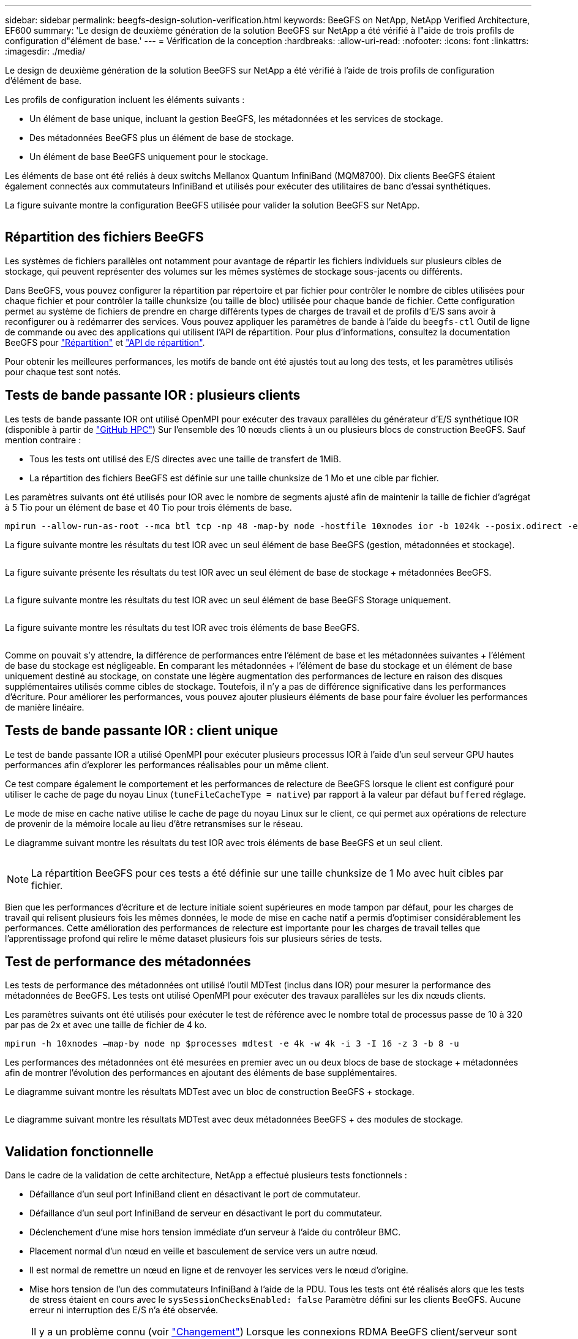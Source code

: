 ---
sidebar: sidebar 
permalink: beegfs-design-solution-verification.html 
keywords: BeeGFS on NetApp, NetApp Verified Architecture, EF600 
summary: 'Le design de deuxième génération de la solution BeeGFS sur NetApp a été vérifié à l"aide de trois profils de configuration d"élément de base.' 
---
= Vérification de la conception
:hardbreaks:
:allow-uri-read: 
:nofooter: 
:icons: font
:linkattrs: 
:imagesdir: ./media/


[role="lead"]
Le design de deuxième génération de la solution BeeGFS sur NetApp a été vérifié à l'aide de trois profils de configuration d'élément de base.

Les profils de configuration incluent les éléments suivants :

* Un élément de base unique, incluant la gestion BeeGFS, les métadonnées et les services de stockage.
* Des métadonnées BeeGFS plus un élément de base de stockage.
* Un élément de base BeeGFS uniquement pour le stockage.


Les éléments de base ont été reliés à deux switchs Mellanox Quantum InfiniBand (MQM8700). Dix clients BeeGFS étaient également connectés aux commutateurs InfiniBand et utilisés pour exécuter des utilitaires de banc d'essai synthétiques.

La figure suivante montre la configuration BeeGFS utilisée pour valider la solution BeeGFS sur NetApp.

image:beegfs-design-image12.png[""]



== Répartition des fichiers BeeGFS

Les systèmes de fichiers parallèles ont notamment pour avantage de répartir les fichiers individuels sur plusieurs cibles de stockage, qui peuvent représenter des volumes sur les mêmes systèmes de stockage sous-jacents ou différents.

Dans BeeGFS, vous pouvez configurer la répartition par répertoire et par fichier pour contrôler le nombre de cibles utilisées pour chaque fichier et pour contrôler la taille chunksize (ou taille de bloc) utilisée pour chaque bande de fichier. Cette configuration permet au système de fichiers de prendre en charge différents types de charges de travail et de profils d'E/S sans avoir à reconfigurer ou à redémarrer des services. Vous pouvez appliquer les paramètres de bande à l'aide du `beegfs-ctl` Outil de ligne de commande ou avec des applications qui utilisent l'API de répartition. Pour plus d'informations, consultez la documentation BeeGFS pour https://doc.beegfs.io/latest/advanced_topics/striping.html["Répartition"^] et https://doc.beegfs.io/latest/reference/striping_api.html["API de répartition"^].

Pour obtenir les meilleures performances, les motifs de bande ont été ajustés tout au long des tests, et les paramètres utilisés pour chaque test sont notés.



== Tests de bande passante IOR : plusieurs clients

Les tests de bande passante IOR ont utilisé OpenMPI pour exécuter des travaux parallèles du générateur d'E/S synthétique IOR (disponible à partir de https://github.com/hpc/ior["GitHub HPC"^]) Sur l'ensemble des 10 nœuds clients à un ou plusieurs blocs de construction BeeGFS. Sauf mention contraire :

* Tous les tests ont utilisé des E/S directes avec une taille de transfert de 1MiB.
* La répartition des fichiers BeeGFS est définie sur une taille chunksize de 1 Mo et une cible par fichier.


Les paramètres suivants ont été utilisés pour IOR avec le nombre de segments ajusté afin de maintenir la taille de fichier d'agrégat à 5 Tio pour un élément de base et 40 Tio pour trois éléments de base.

....
mpirun --allow-run-as-root --mca btl tcp -np 48 -map-by node -hostfile 10xnodes ior -b 1024k --posix.odirect -e -t 1024k -s 54613 -z -C -F -E -k
....
La figure suivante montre les résultats du test IOR avec un seul élément de base BeeGFS (gestion, métadonnées et stockage).

image:beegfs-design-image13.png[""]

La figure suivante présente les résultats du test IOR avec un seul élément de base de stockage + métadonnées BeeGFS.

image:beegfs-design-image14.png[""]

La figure suivante montre les résultats du test IOR avec un seul élément de base BeeGFS Storage uniquement.

image:beegfs-design-image15.png[""]

La figure suivante montre les résultats du test IOR avec trois éléments de base BeeGFS.

image:beegfs-design-image16.png[""]

Comme on pouvait s'y attendre, la différence de performances entre l'élément de base et les métadonnées suivantes + l'élément de base du stockage est négligeable. En comparant les métadonnées + l'élément de base du stockage et un élément de base uniquement destiné au stockage, on constate une légère augmentation des performances de lecture en raison des disques supplémentaires utilisés comme cibles de stockage. Toutefois, il n'y a pas de différence significative dans les performances d'écriture. Pour améliorer les performances, vous pouvez ajouter plusieurs éléments de base pour faire évoluer les performances de manière linéaire.



== Tests de bande passante IOR : client unique

Le test de bande passante IOR a utilisé OpenMPI pour exécuter plusieurs processus IOR à l'aide d'un seul serveur GPU hautes performances afin d'explorer les performances réalisables pour un même client.

Ce test compare également le comportement et les performances de relecture de BeeGFS lorsque le client est configuré pour utiliser le cache de page du noyau Linux (`tuneFileCacheType = native`) par rapport à la valeur par défaut `buffered` réglage.

Le mode de mise en cache native utilise le cache de page du noyau Linux sur le client, ce qui permet aux opérations de relecture de provenir de la mémoire locale au lieu d'être retransmises sur le réseau.

Le diagramme suivant montre les résultats du test IOR avec trois éléments de base BeeGFS et un seul client.

image:beegfs-design-image17.png[""]


NOTE: La répartition BeeGFS pour ces tests a été définie sur une taille chunksize de 1 Mo avec huit cibles par fichier.

Bien que les performances d'écriture et de lecture initiale soient supérieures en mode tampon par défaut, pour les charges de travail qui relisent plusieurs fois les mêmes données, le mode de mise en cache natif a permis d'optimiser considérablement les performances. Cette amélioration des performances de relecture est importante pour les charges de travail telles que l'apprentissage profond qui relire le même dataset plusieurs fois sur plusieurs séries de tests.



== Test de performance des métadonnées

Les tests de performance des métadonnées ont utilisé l'outil MDTest (inclus dans IOR) pour mesurer la performance des métadonnées de BeeGFS. Les tests ont utilisé OpenMPI pour exécuter des travaux parallèles sur les dix nœuds clients.

Les paramètres suivants ont été utilisés pour exécuter le test de référence avec le nombre total de processus passe de 10 à 320 par pas de 2x et avec une taille de fichier de 4 ko.

....
mpirun -h 10xnodes –map-by node np $processes mdtest -e 4k -w 4k -i 3 -I 16 -z 3 -b 8 -u
....
Les performances des métadonnées ont été mesurées en premier avec un ou deux blocs de base de stockage + métadonnées afin de montrer l'évolution des performances en ajoutant des éléments de base supplémentaires.

Le diagramme suivant montre les résultats MDTest avec un bloc de construction BeeGFS + stockage.

image:beegfs-design-image18.png[""]

Le diagramme suivant montre les résultats MDTest avec deux métadonnées BeeGFS + des modules de stockage.

image:beegfs-design-image19.png[""]



== Validation fonctionnelle

Dans le cadre de la validation de cette architecture, NetApp a effectué plusieurs tests fonctionnels :

* Défaillance d'un seul port InfiniBand client en désactivant le port de commutateur.
* Défaillance d'un seul port InfiniBand de serveur en désactivant le port du commutateur.
* Déclenchement d'une mise hors tension immédiate d'un serveur à l'aide du contrôleur BMC.
* Placement normal d'un nœud en veille et basculement de service vers un autre nœud.
* Il est normal de remettre un nœud en ligne et de renvoyer les services vers le nœud d'origine.
* Mise hors tension de l'un des commutateurs InfiniBand à l'aide de la PDU. Tous les tests ont été réalisés alors que les tests de stress étaient en cours avec le `sysSessionChecksEnabled: false` Paramètre défini sur les clients BeeGFS. Aucune erreur ni interruption des E/S n'a été observée.



NOTE: Il y a un problème connu (voir https://github.com/netappeseries/beegfs/blob/master/CHANGELOG.md["Changement"^]) Lorsque les connexions RDMA BeeGFS client/serveur sont interrompues de façon inattendue, soit par la perte de l'interface principale (comme défini dans la section `connInterfacesFile`) Ou un serveur BeeGFS est défaillant ; les E/S du client actif peuvent se bloquer pendant dix minutes avant de reprendre. Ce problème ne se produit pas lorsque les nœuds BeeGFS sont correctement placés en attente pour la maintenance planifiée ou si TCP est utilisé.



== Validation du superPOD et du BasePOD NVIDIA DGX A100

NetApp a validé une solution de stockage pour NVIDIA DGX A100 SuperPOD à l'aide d'un système de fichiers BeeGFS constitué de trois éléments de base avec les métadonnées plus le profil de configuration du stockage appliqué. L'effort de qualification a participé au test de la solution décrite par cette architecture NVA avec vingt serveurs GPU DGX A100 exécutant plusieurs bancs d'essai de stockage, d'apprentissage machine et d'apprentissage profond. Tout le stockage certifié pour une utilisation dans le superPOD DGX A100 de NVIDIA est automatiquement certifié pour une utilisation dans les architectures NVIDIA BasePOD.

Pour plus d'informations, voir https://www.netapp.com/pdf.html?item=/media/72718-nva-1167-DESIGN.pdf["NVIDIA DGX SuperPOD avec NetApp"^] et https://www.nvidia.com/en-us/data-center/dgx-basepod/["NVIDIA DGX BasePOD"^].
